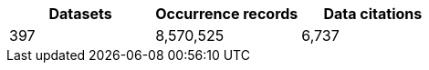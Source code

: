 |==================================================== 
h| Datasets h| Occurrence records h| Data citations 
| 397      | 8,570,525          | 6,737          
|==================================================== 
